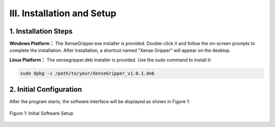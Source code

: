 .. _tag_installation_and_setups:

III. Installation and Setup
===============================

1. Installation Steps
------------------------

**Windows Platform：**
The XenseGripper.exe installer is provided. Double-click it and follow the on-screen prompts to complete the installation. After installation, a shortcut named "Xense Gripper" will appear on the desktop.

**Linux Platform：**
The xensegripper.deb installer is provided. Use the sudo command to install it:

.. code-block:: bash

    sudo dpkg -i /path/to/your/XenseGripper_v1.0.1.deb
.. raw:: html

    <div class="download-button-container" style="text-align: center; margin: 2em 0;">
        <a href="https://pan.baidu.com/s/1pifsPkFevYTWBEq1PUNwDQ?pwd=yjcd"
           class="download-button"
           style="
               display: inline-flex;
               align-items: center;
               justify-content: center;
               padding: 0.75rem 2rem;
               background-color: #3B82F6;
               color: white;
               font-weight: 500;
               border-radius: 0.5rem;
               text-decoration: none;
               box-shadow: 0 4px 6px -1px rgba(59, 130, 246, 0.4);
               transition: all 0.3s ease;
           ">
            <i class="fa fa-download" style="margin-right: 0.5rem;"></i>
            Install XenseGripper
        </a>
    </div>

    <style>
        .download-button:hover {
            background-color: #1E40AF;
            transform: translateY(-2px);
            box-shadow: 0 10px 15px -3px rgba(59, 130, 246, 0.4);
        }
    </style>



2. Initial Configuration
----------------------------
After the program starts, the software interface will be displayed as shown in Figure 1:

.. raw:: html

    <style>
        /* 强制制强制图片比例保持原始比例 */
        .preserve-aspect-ratio img {
            max-width: 100%;    /* 最大宽度不超过容器 */
            height: auto !important;  /* 强制高度自适应，!important覆盖默认样式 */
            object-fit: contain;      /* 保持比例，不裁剪 */
            display: block;
            margin: 0 auto;
        }
    </style>

.. figure:: ../../images/initial_setup.png
    :alt: Initial Software Setup
    :align: center
    :scale: 100%
    :name: _gs-initial_setup
    :class: preserve-aspect-ratio

    Figure 1: Initial Software Setup
